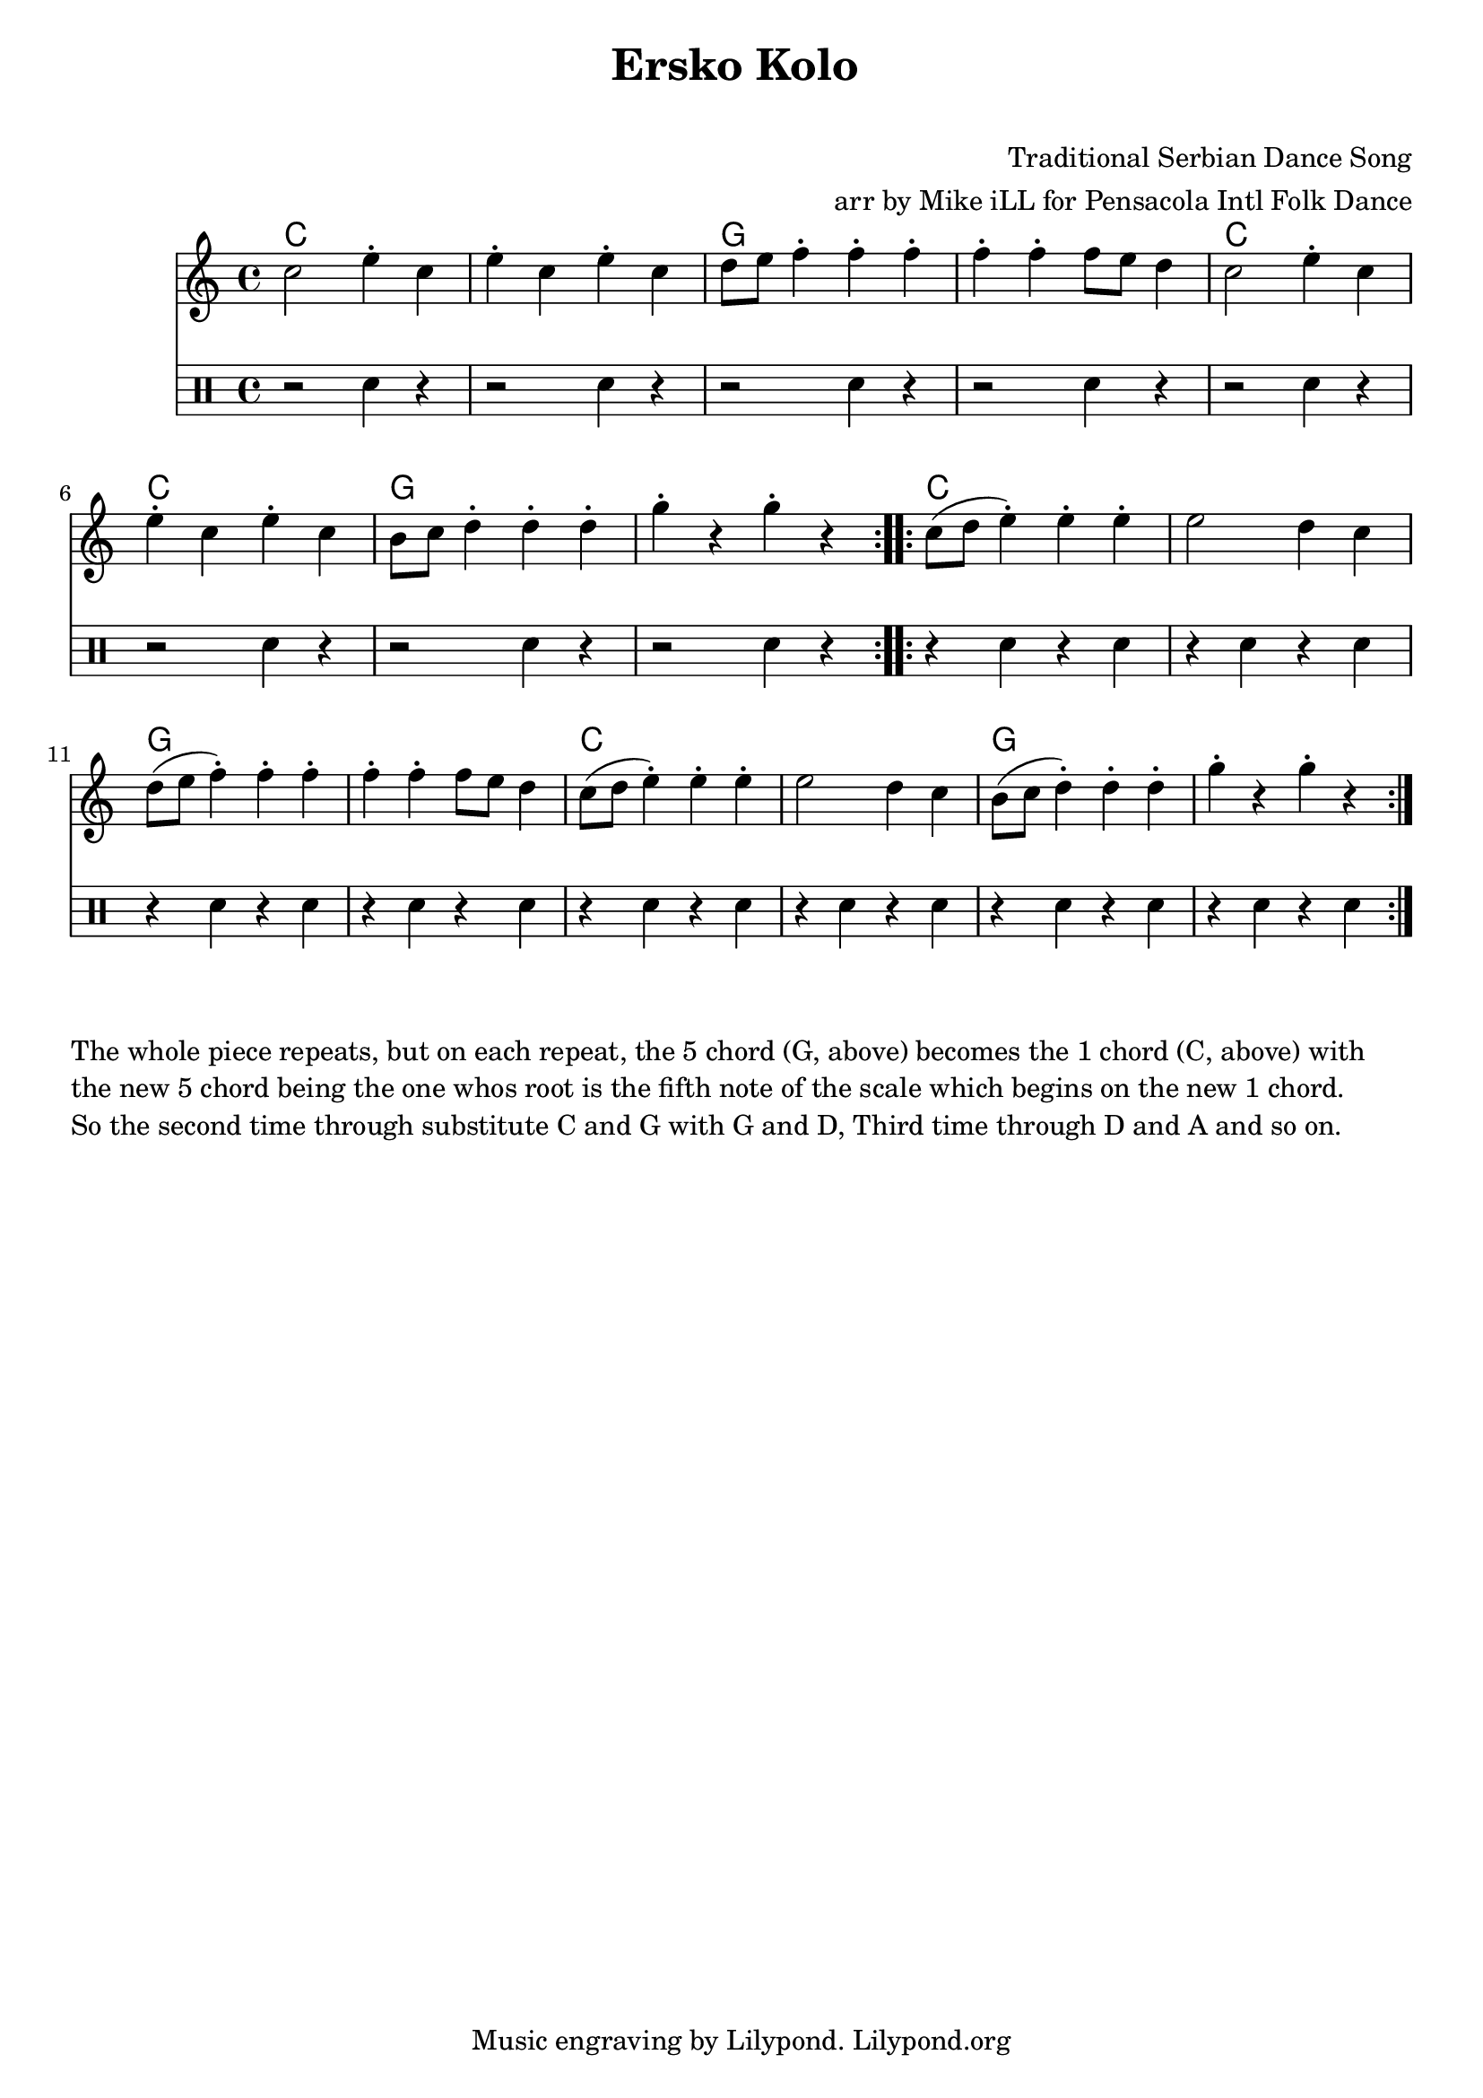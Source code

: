 \version "2.18.2"

\header {
  title = "Ersko Kolo "
  subtitle = " "
  composer = "Traditional Serbian Dance Song"
  tagline = "Music engraving by Lilypond. Lilypond.org"
  arranger = "arr by Mike iLL for Pensacola Intl Folk Dance"
}

\paper{ print-page-number = ##f }

melody = \relative c'' {
  \clef treble
  \key c \major
  \time 4/4
  \set Score.voltaSpannerDuration = #(ly:make-moment 4/4)
  \repeat volta 2 {
  c2 e4\staccato c | e\staccato c e\staccato c |
  d8 e f4\staccato f\staccato f\staccato | f\staccato f\staccato f8 e d4 |
  c2 e4\staccato c | e\staccato c e\staccato c |
  b8 c d4\staccato d\staccato d\staccato | g\staccato r g\staccato r |
  }
  \repeat volta 2 {
  c,8( d e4\staccato) e\staccato e\staccato | e2 d4 c |
  d8( e f4\staccato) f\staccato f\staccato | f\staccato f\staccato f8 e d4 |
  c8( d e4\staccato) e\staccato e\staccato | e2 d4 c |
  b8( c d4\staccato) d\staccato d\staccato | g\staccato r g\staccato r |
  }
}


rhythm = \drums {
	\clef percussion
	r2 sn4 r | r2 sn4 r |
	r2 sn4 r | r2 sn4 r |
	r2 sn4 r | r2 sn4 r |
	r2 sn4 r | r2 sn4 r |
	r4 sn4 r sn | r sn r sn |
	r4 sn4 r sn | r sn r sn |
	r4 sn4 r sn | r sn r sn |
	r4 sn4 r sn | r sn r sn |
}

harmonies = \chordmode {
	c1 | c | g | g |
	c | c | g | g |
	c | c | g | g |
	c | c | g | g |
}

\score {
  <<
    \new ChordNames {
      \set chordChanges = ##t
      \harmonies
    }
    \new Staff <<
    \new Voice = "melody" { \melody }
    \new Voice = "rhythm" { \rhythm }
	>>
  >>
  \layout { }
  \midi { }
}
\markup {
    \vspace #2
	\wordwrap {

	"The whole piece repeats, but on each repeat, the 5 chord (G, above) becomes the 1 chord (C, above) with" 
        "the new 5 chord being the one whos root is the fifth note of the scale which begins on the new 1 chord."

	"  "

	"So the second time through substitute C and G with G and D, Third time through D and A and so on."
	}
}

